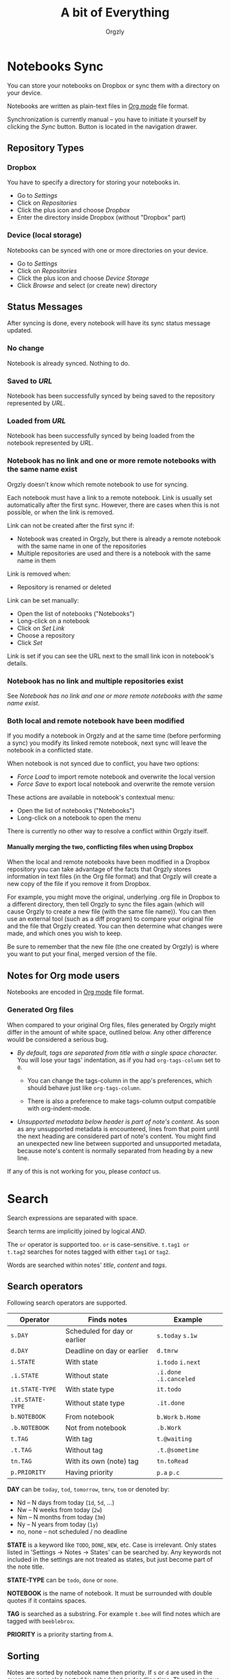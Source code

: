#+TITLE: A bit of Everything
#+AUTHOR: Orgzly
#+OPTIONS: html-postamble:nil num:nil H:10

* Notebooks Sync

You can store your notebooks on Dropbox or sync them with a directory
on your device.

Notebooks are written as plain-text files in [[http://orgmode.org][Org mode]] file format.

Synchronization is currently manual -- you have to initiate it
yourself by clicking the /Sync/ button. Button is located in the
navigation drawer.

** Repository Types
*** Dropbox

 You have to specify a directory for storing your notebooks in.

 - Go to /Settings/
 - Click on /Repositories/
 - Click the plus icon and choose /Dropbox/
 - Enter the directory inside Dropbox (without "Dropbox" part)

*** Device (local storage)

 Notebooks can be synced with one or more directories on your device.

 - Go to /Settings/
 - Click on /Repositories/
 - Click the plus icon and choose /Device Storage/
 - Click /Browse/ and select (or create new) directory

** Status Messages

After syncing is done, every notebook will have its sync status
message updated.

*** No change

Notebook is already synced. Nothing to do.

*** Saved to /URL/

Notebook has been successfully synced by being saved to the repository
represented by /URL/.

*** Loaded from /URL/

Notebook has been successfully synced by being loaded from the
notebook represented by /URL/.

*** Notebook has no link and one or more remote notebooks with the same name exist

Orgzly doesn't know which remote notebook to use for syncing.

Each notebook must have a link to a remote notebook. Link is
usually set automatically after the first sync. However, there are
cases when this is not possible, or when the link is removed.

Link can not be created after the first sync if:

- Notebook was created in Orgzly, but there is already a remote
  notebook with the same name in one of the repositories
- Multiple repositories are used and there is a notebook with the same
  name in them

Link is removed when:

- Repository is renamed or deleted

Link can be set manually:

- Open the list of notebooks ("Notebooks")
- Long-click on a notebook
- Click on /Set Link/
- Choose a repository
- Click /Set/

Link is set if you can see the URL next to the small link icon in
notebook's details.

*** Notebook has no link and multiple repositories exist

See [[Notebook has no link and one or more remote notebooks with the same name exist]].

*** Both local and remote notebook have been modified
:PROPERTIES:
:CUSTOM_ID: Both-local-and-remote-notebook-have-been-modified
:END:

If you modify a notebook in Orgzly and at the same time (before
performing a sync) you modify its linked remote notebook, next sync
will leave the notebook in a conflicted state.

When notebook is not synced due to conflict, you have two options:

- /Force Load/ to import remote notebook and overwrite the local version
- /Force Save/ to export local notebook and overwrite the remote version

These actions are available in notebook's contextual menu:

- Open the list of notebooks ("Notebooks")
- Long-click on a notebook to open the menu

There is currently no other way to resolve a conflict within Orgzly itself.
 
**** Manually merging the two, conflicting files when using Dropbox
 
When the local and remote notebooks have been modified in a Dropbox
repository you can take advantage of the facts that Orgzly stores
information in text files (in the Org file format) and that Orgzly
will create a new copy of the file if you remove it from Dropbox.
 
For example, you might move the original, underlying .org file in
Dropbox to a different directory, then tell Orgzly to sync the files
again (which will cause Orgzly to create a new file (with the same
file name)).  You can then use an external tool (such as a diff
program) to compare your original file and the file that Orgzly
created.  You can then determine what changes were made, and which
ones you wish to keep.
 
Be sure to remember that the new file (the one created by Orgzly) is
where you want to put your final, merged version of the file.

** Notes for Org mode users

Notebooks are encoded in [[http://orgmode.org][Org mode]] file format.

*** Generated Org files

When compared to your original Org files, files generated by Orgzly
might differ in the amount of white space, outlined below. Any other
difference would be considered a serious bug.

- /By default, tags are separated from title with a single space character./ You
  will lose your tags' indentation, as if you had ~org-tags-column~ set to ~0~.

  - You can change the tags-column in the app's preferences, which should behave
    just like ~org-tags-column~.

  - There is also a preference to make tags-column output compatible with
    org-indent-mode.

- /Unsupported metadata below header is part of note's content./ As
  soon as any unsupported metadata is encountered, lines from that point
  until the next heading are considered part of note's content.  You
  might find an unexpected new line between supported and unsupported
  metadata, because note's content is normally separated from heading
  by a new line.

If any of this is not working for you, please [[Contact][contact]] us.

* Search
:PROPERTIES:
:CUSTOM_ID: Search
:END:

Search expressions are separated with space.

Search terms are implicitly joined by logical /AND/.

The ~or~ operator is supported too. ~or~ is case-sensitive. ~t.tag1 or
t.tag2~ searches for notes tagged with either =tag1= or =tag2=.

Words are searched within notes' /title/, /content/ and /tags/.

** Search operators
:PROPERTIES:
:CUSTOM_ID: Search operators
:END:

Following search operators are supported.

|------------------+-------------------------------------+------------------------------|
| Operator         | Finds notes                         | Example                      |
|------------------+-------------------------------------+------------------------------|
| ~s.DAY~          | Scheduled for day or earlier        | ~s.today~ ~s.1w~             |
| ~d.DAY~          | Deadline on day or earlier          | ~d.tmrw~                     |
| ~i.STATE~        | With state                          | ~i.todo~ ~i.next~            |
| ~.i.STATE~       | Without state                       | ~.i.done~ ~.i.canceled~      |
| ~it.STATE-TYPE~  | With state type                     | ~it.todo~                    |
| ~.it.STATE-TYPE~ | Without state type                  | ~.it.done~                   |
| ~b.NOTEBOOK~     | From notebook                       | ~b.Work~ ~b.Home~            |
| ~.b.NOTEBOOK~    | Not from notebook                   | ~.b.Work~                    |
| ~t.TAG~          | With tag                            | ~t.@waiting~                 |
| ~.t.TAG~         | Without tag                         | ~.t.@sometime~               |
| ~tn.TAG~         | With its own (note) tag             | ~tn.toRead~                  |
| ~p.PRIORITY~     | Having priority                     | ~p.a~ ~p.c~                  |
|------------------+-------------------------------------+------------------------------|

*DAY* can be ~today~, ~tod~, ~tomorrow~, ~tmrw~, ~tom~ or denoted by:
  - Nd -- N days from today (~1d~, ~5d~, ...)
  - Nw -- N weeks from today (~2w~)
  - Nm -- N months from today (~3m~)
  - Ny -- N years from today (~1y~)
  - no, none -- not scheduled / no deadline

*STATE* is a keyword like =TODO=, =DONE=, =NEW=, etc. Case is irrelevant.
Only states listed in 'Settings -> Notes -> States' can be searched by. Any
keywords not included in the settings are not treated as states, but just become
part of the note title.

*STATE-TYPE* can be ~todo~, ~done~ or ~none~.

*NOTEBOOK* is the name of notebook. It must be surrounded with double
quotes if it contains spaces.

*TAG* is searched as a substring. For example ~t.bee~ will find notes
which are tagged with =beeblebrox=.

*PRIORITY* is a priority starting from ~A~.

** Sorting
:PROPERTIES:
:CUSTOM_ID: Sorting
:END:

Notes are sorted by notebook name then priority. If =s= or =d= are
used in the query, they are also sorted by scheduled or deadline
time. They are always sorted by position in the notebook last.

You can change this behavior by using =o= operator.

Using =o.PROPERTY= will sort notes by property. =.o.PROPERTY= is also
supported which sorts notes by property in reverse order.

Following properties are supported:

|-----------------------------+----------------|
| Property                    | Description    |
|-----------------------------+----------------|
| =b= =book= =notebook=       | Notebook name  |
| =s= =sched= =scheduled=     | Scheduled time |
| =d= =dead= =deadline=       | Deadline time  |
| =p= =pri= =prio= =priority= | Priority       |
|-----------------------------+----------------|

** Examples

- ~i.todo t.john~ :: Search for =TODO= notes which are tagged with =john=
- ~b.Work .i.done~ :: Search in notebook =Work= for notes that are not =DONE=
- ~b.Home buy~ :: Search in notebook =Home= for notes which contain the string =buy= in their title, content or any of the tags
- ~s.1d p.a~ :: Search for priority ~A~ notes scheduled for tomorrow or earlier (same as ~p.a s.tom~)
- =s.1d o.book o.pri= :: Search for notes scheduled for tomorrow sorting them by notebook name then priority
- =o.book o.pri o.s= :: Sort by notebook name then priority then scheduled time

** Search Results

For each note you can tap on it to edit the note immediately.  For
each note you can also swipe right to display a menu of options that
allow you to assign a starting time, cycle through the =TODO= and
=DONE= states, or to simply mark the note as =DONE=.  If you swipe
left you'll be given a single option: displaying the note in the
notebook that contains it.

** Future plans

See [[https://github.com/orgzly/documentation/blob/master/searching-proposal.org][Search queries syntax (Proposal)]].

* FAQ
:PROPERTIES:
:CUSTOM_ID: FAQ
:END:

** How much does it cost?
:PROPERTIES:
:CUSTOM_ID: Cost
:END:

Orgzly is free.

** Is the source code available?
:PROPERTIES:
:CUSTOM_ID: Source
:END:

Yes, source code is available on [[https://github.com/orgzly/orgzly-android][GitHub]].

** I don't use Google Play, any alternatives?

Orgzly is also available on [[https://f-droid.org/app/com.orgzly][F-Droid]]. Or you can download APK files
directly from [[https://github.com/orgzly/orgzly-android/releases][GitHub releases]] page.

** Is there an iOS version?
:PROPERTIES:
:CUSTOM_ID: iOS
:END:

No, only Android version is available at the moment.

After implementing some of the important features which are still
missing in the current Android version, there is an idea to start
working on either iOS version or a Web application.

* Privacy Policy
** Other Data

When you give Orgzly access to Dropbox, an authentication token is
stored on your device to allow receiving and sending of notebooks from
and to Dropbox. No other data is being transferred. Your Dropbox
credentials are not visible to Orgzly.

* Contact
:PROPERTIES:
:CUSTOM_ID: Contact
:END:

Email us at [[mailto:support@orgzly.com][support@orgzly.com]] and visit [[http://www.orgzly.com][Orgzly.com]].

Follow us on [[https://twitter.com/Orgzly][Twitter]], [[https://plus.google.com/+Orgzly][Google+ Page]], [[https://plus.google.com/communities/104387367636243222968][Google+ Community]] and [[https://www.facebook.com/Orgzly][Facebook]].
